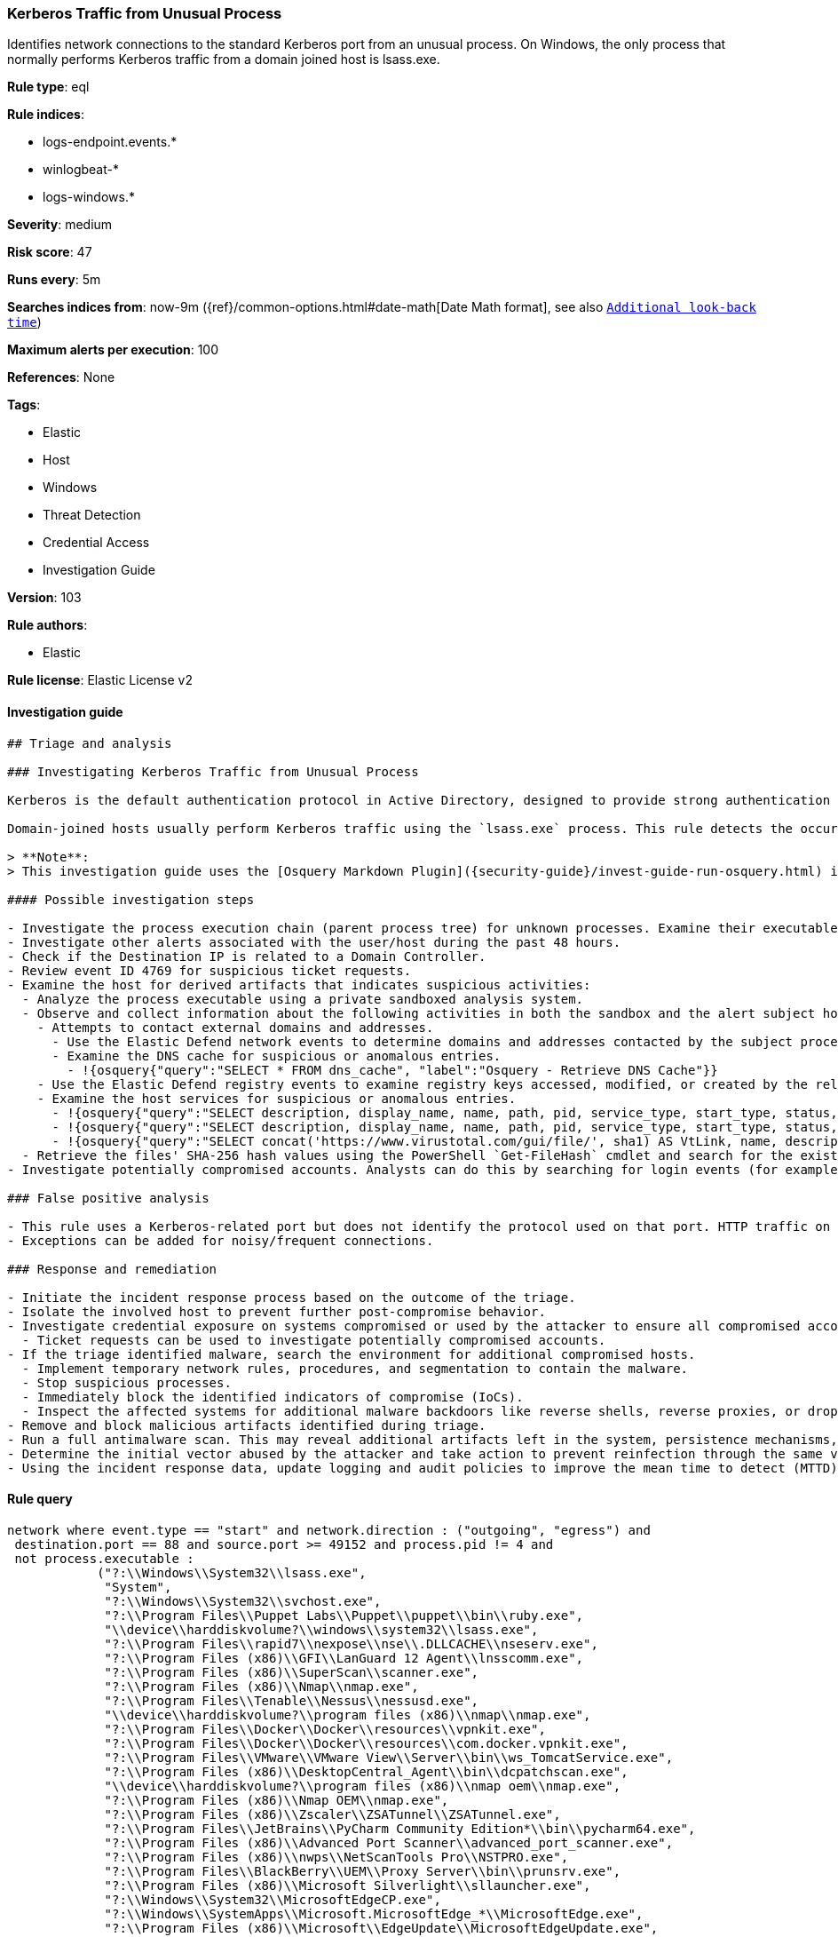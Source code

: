 [[prebuilt-rule-8-3-3-kerberos-traffic-from-unusual-process]]
=== Kerberos Traffic from Unusual Process

Identifies network connections to the standard Kerberos port from an unusual process. On Windows, the only process that normally performs Kerberos traffic from a domain joined host is lsass.exe.

*Rule type*: eql

*Rule indices*:

* logs-endpoint.events.*
* winlogbeat-*
* logs-windows.*

*Severity*: medium

*Risk score*: 47

*Runs every*: 5m

*Searches indices from*: now-9m ({ref}/common-options.html#date-math[Date Math format], see also <<rule-schedule, `Additional look-back time`>>)

*Maximum alerts per execution*: 100

*References*: None

*Tags*:

* Elastic
* Host
* Windows
* Threat Detection
* Credential Access
* Investigation Guide

*Version*: 103

*Rule authors*:

* Elastic

*Rule license*: Elastic License v2


==== Investigation guide


[source, markdown]
----------------------------------
## Triage and analysis

### Investigating Kerberos Traffic from Unusual Process

Kerberos is the default authentication protocol in Active Directory, designed to provide strong authentication for client/server applications by using secret-key cryptography.

Domain-joined hosts usually perform Kerberos traffic using the `lsass.exe` process. This rule detects the occurrence of traffic on the Kerberos port (88) by processes other than `lsass.exe` to detect the unusual request and usage of Kerberos tickets.

> **Note**:
> This investigation guide uses the [Osquery Markdown Plugin]({security-guide}/invest-guide-run-osquery.html) introduced in Elastic stack version 8.5.0. Older Elastic stacks versions will see unrendered markdown in this guide.

#### Possible investigation steps

- Investigate the process execution chain (parent process tree) for unknown processes. Examine their executable files for prevalence, whether they are located in expected locations, and if they are signed with valid digital signatures.
- Investigate other alerts associated with the user/host during the past 48 hours.
- Check if the Destination IP is related to a Domain Controller.
- Review event ID 4769 for suspicious ticket requests.
- Examine the host for derived artifacts that indicates suspicious activities:
  - Analyze the process executable using a private sandboxed analysis system.
  - Observe and collect information about the following activities in both the sandbox and the alert subject host:
    - Attempts to contact external domains and addresses.
      - Use the Elastic Defend network events to determine domains and addresses contacted by the subject process by filtering by the process' `process.entity_id`.
      - Examine the DNS cache for suspicious or anomalous entries.
        - !{osquery{"query":"SELECT * FROM dns_cache", "label":"Osquery - Retrieve DNS Cache"}}
    - Use the Elastic Defend registry events to examine registry keys accessed, modified, or created by the related processes in the process tree.
    - Examine the host services for suspicious or anomalous entries.
      - !{osquery{"query":"SELECT description, display_name, name, path, pid, service_type, start_type, status, user_account FROM services","label":"Osquery - Retrieve All Services"}}
      - !{osquery{"query":"SELECT description, display_name, name, path, pid, service_type, start_type, status, user_account FROM services WHERE NOT (user_account LIKE '%LocalSystem' OR user_account LIKE '%LocalService' OR user_account LIKE '%NetworkService' OR user_account == null)","label":"Osquery - Retrieve Services Running on User Accounts"}}
      - !{osquery{"query":"SELECT concat('https://www.virustotal.com/gui/file/', sha1) AS VtLink, name, description, start_type, status, pid, services.path FROM services JOIN authenticode ON services.path = authenticode.path OR services.module_path = authenticode.path JOIN hash ON services.path = hash.path WHERE authenticode.result != 'trusted'","label":"Osquery - Retrieve Service Unsigned Executables with Virustotal Link"}}
  - Retrieve the files' SHA-256 hash values using the PowerShell `Get-FileHash` cmdlet and search for the existence and reputation of the hashes in resources like VirusTotal, Hybrid-Analysis, CISCO Talos, Any.run, etc.
- Investigate potentially compromised accounts. Analysts can do this by searching for login events (for example, 4624) to the target host after the registry modification.

### False positive analysis

- This rule uses a Kerberos-related port but does not identify the protocol used on that port. HTTP traffic on a non-standard port or destination IP address unrelated to Domain controllers can create false positives.
- Exceptions can be added for noisy/frequent connections.

### Response and remediation

- Initiate the incident response process based on the outcome of the triage.
- Isolate the involved host to prevent further post-compromise behavior.
- Investigate credential exposure on systems compromised or used by the attacker to ensure all compromised accounts are identified. Reset passwords for these accounts and other potentially compromised credentials, such as email, business systems, and web services.
  - Ticket requests can be used to investigate potentially compromised accounts.
- If the triage identified malware, search the environment for additional compromised hosts.
  - Implement temporary network rules, procedures, and segmentation to contain the malware.
  - Stop suspicious processes.
  - Immediately block the identified indicators of compromise (IoCs).
  - Inspect the affected systems for additional malware backdoors like reverse shells, reverse proxies, or droppers that attackers could use to reinfect the system.
- Remove and block malicious artifacts identified during triage.
- Run a full antimalware scan. This may reveal additional artifacts left in the system, persistence mechanisms, and malware components.
- Determine the initial vector abused by the attacker and take action to prevent reinfection through the same vector.
- Using the incident response data, update logging and audit policies to improve the mean time to detect (MTTD) and the mean time to respond (MTTR).
----------------------------------

==== Rule query


[source, js]
----------------------------------
network where event.type == "start" and network.direction : ("outgoing", "egress") and
 destination.port == 88 and source.port >= 49152 and process.pid != 4 and
 not process.executable :
            ("?:\\Windows\\System32\\lsass.exe",
             "System",
             "?:\\Windows\\System32\\svchost.exe",
             "?:\\Program Files\\Puppet Labs\\Puppet\\puppet\\bin\\ruby.exe",
             "\\device\\harddiskvolume?\\windows\\system32\\lsass.exe",
             "?:\\Program Files\\rapid7\\nexpose\\nse\\.DLLCACHE\\nseserv.exe",
             "?:\\Program Files (x86)\\GFI\\LanGuard 12 Agent\\lnsscomm.exe",
             "?:\\Program Files (x86)\\SuperScan\\scanner.exe",
             "?:\\Program Files (x86)\\Nmap\\nmap.exe",
             "?:\\Program Files\\Tenable\\Nessus\\nessusd.exe",
             "\\device\\harddiskvolume?\\program files (x86)\\nmap\\nmap.exe",
             "?:\\Program Files\\Docker\\Docker\\resources\\vpnkit.exe",
             "?:\\Program Files\\Docker\\Docker\\resources\\com.docker.vpnkit.exe",
             "?:\\Program Files\\VMware\\VMware View\\Server\\bin\\ws_TomcatService.exe",
             "?:\\Program Files (x86)\\DesktopCentral_Agent\\bin\\dcpatchscan.exe",
             "\\device\\harddiskvolume?\\program files (x86)\\nmap oem\\nmap.exe",
             "?:\\Program Files (x86)\\Nmap OEM\\nmap.exe",
             "?:\\Program Files (x86)\\Zscaler\\ZSATunnel\\ZSATunnel.exe",
             "?:\\Program Files\\JetBrains\\PyCharm Community Edition*\\bin\\pycharm64.exe",
             "?:\\Program Files (x86)\\Advanced Port Scanner\\advanced_port_scanner.exe",
             "?:\\Program Files (x86)\\nwps\\NetScanTools Pro\\NSTPRO.exe",
             "?:\\Program Files\\BlackBerry\\UEM\\Proxy Server\\bin\\prunsrv.exe",
             "?:\\Program Files (x86)\\Microsoft Silverlight\\sllauncher.exe",
             "?:\\Windows\\System32\\MicrosoftEdgeCP.exe",
             "?:\\Windows\\SystemApps\\Microsoft.MicrosoftEdge_*\\MicrosoftEdge.exe",
             "?:\\Program Files (x86)\\Microsoft\\EdgeUpdate\\MicrosoftEdgeUpdate.exe",
             "?:\\Program Files\\Google\\Chrome\\Application\\chrome.exe",
             "?:\\Program Files (x86)\\Google\\Chrome\\Application\\chrome.exe",
             "?:\\Program Files (x86)\\Microsoft\\Edge\\Application\\msedge.exe",
             "?:\\Program Files\\Mozilla Firefox\\firefox.exe",
             "?:\\Program Files\\Internet Explorer\\iexplore.exe",
             "?:\\Program Files (x86)\\Internet Explorer\\iexplore.exe"
             ) and
 destination.address != "127.0.0.1" and destination.address != "::1"

----------------------------------

*Framework*: MITRE ATT&CK^TM^

* Tactic:
** Name: Credential Access
** ID: TA0006
** Reference URL: https://attack.mitre.org/tactics/TA0006/
* Technique:
** Name: Steal or Forge Kerberos Tickets
** ID: T1558
** Reference URL: https://attack.mitre.org/techniques/T1558/
